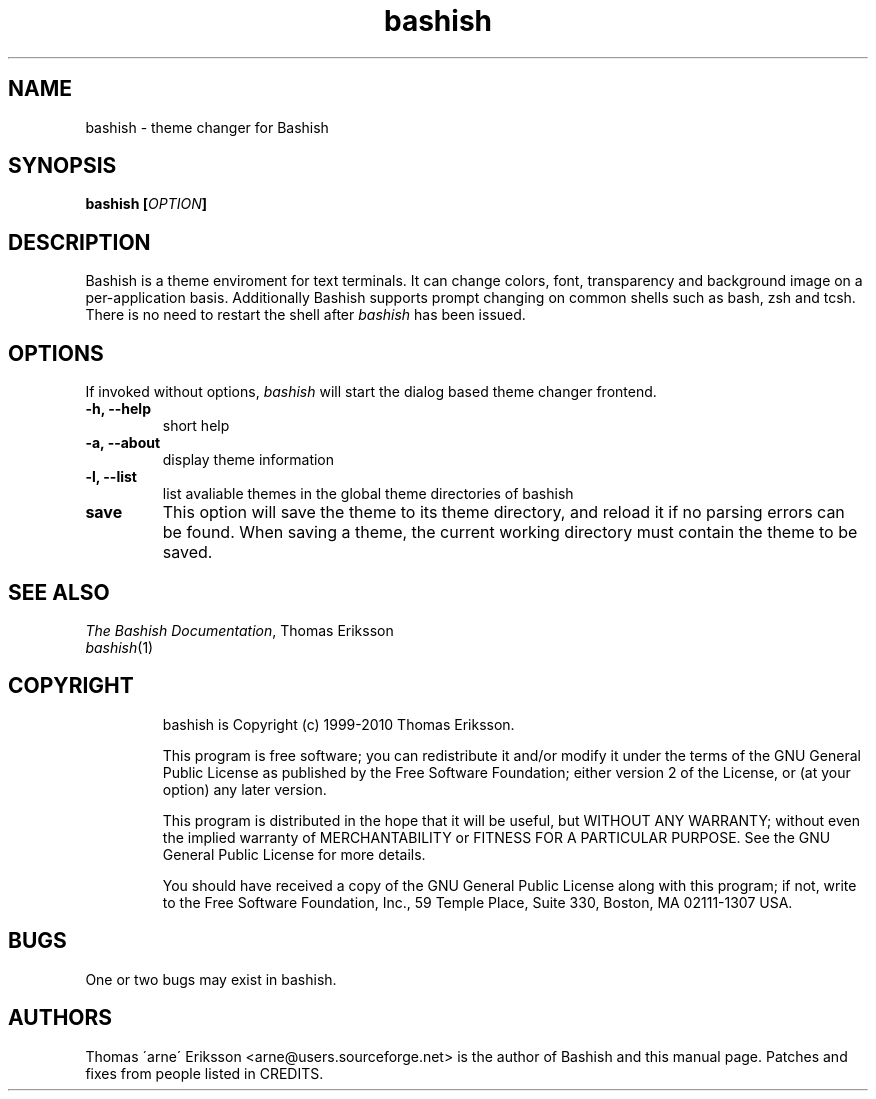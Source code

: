 .TH bashish 1  "February 30, 2010" "version 2.2.4" "USER COMMANDS"


.SH NAME
bashish \- theme changer for Bashish

.SH SYNOPSIS 
.B  bashish \fB[\fIOPTION\fB]\fR

.SH DESCRIPTION 
.PP
Bashish is a theme enviroment for text terminals. It can change colors, font,
transparency and background image on a per-application basis. Additionally
Bashish supports prompt changing on common shells such as bash, zsh and tcsh.
.TP
There is no need to restart the shell after \fIbashish\fP has been issued.
.SH OPTIONS 
.PP
If invoked without options, \fIbashish\fP will start the dialog based theme changer frontend.
.TP

\fB-h, --help
short help
.TP
\fB-a, --about
display theme information
.TP
\fB-l, --list
list avaliable themes in the global theme directories of bashish
.TP
\fBsave
This option will save the theme to its theme directory, and reload it if no
parsing errors can be found.
When saving a theme, the current working directory must contain the theme to be saved.

.SH "SEE ALSO"
.PD 0
.TP
\fIThe Bashish Documentation\fP, Thomas Eriksson
.TP
\fIbashish\fP(1)
.TP

.SH COPYRIGHT 
bashish is Copyright (c) 1999-2010 Thomas Eriksson.

This program is free software; you can redistribute it and/or modify 
it under the terms of the GNU General Public License as published 
by the Free Software Foundation; either version 2 of the License, 
or (at your option) any later version.

This program is distributed in the hope that it will be useful, 
but WITHOUT ANY WARRANTY; without even the implied warranty of 
MERCHANTABILITY or FITNESS FOR A PARTICULAR PURPOSE. See the 
GNU General Public License for more details.

You should have received a copy of the GNU General Public License 
along with this program; if not, write to the Free Software 
Foundation, Inc., 59 Temple Place, Suite 330, Boston, 
MA 02111-1307 USA.

.SH BUGS
.TP
One or two bugs may exist in bashish.

.SH AUTHORS 
Thomas \'arne\' Eriksson <arne@users.sourceforge.net> is the author of Bashish and this manual page.
Patches and fixes from people listed in CREDITS.

